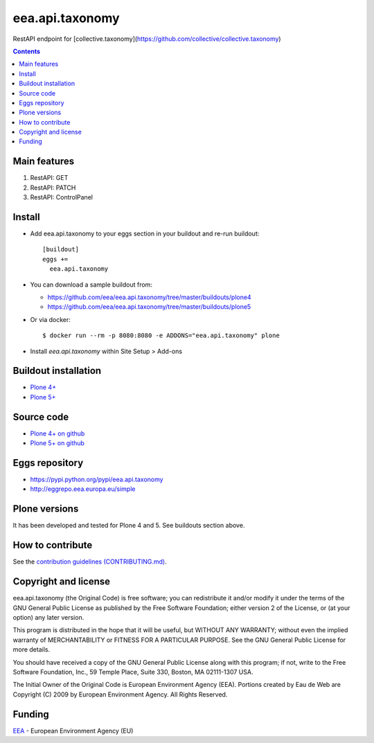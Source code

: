 ==========================
eea.api.taxonomy
==========================
.. image:: https://ci.eionet.europa.eu/buildStatus/icon?job=eea/eea.api.taxonomy/develop
  :target: https://ci.eionet.europa.eu/job/eea/job/eea.api.taxonomy/job/develop/display/redirect
  :alt: Develop
.. image:: https://ci.eionet.europa.eu/buildStatus/icon?job=eea/eea.api.taxonomy/master
  :target: https://ci.eionet.europa.eu/job/eea/job/eea.api.taxonomy/job/master/display/redirect
  :alt: Master

RestAPI endpoint for [collective.taxonomy](https://github.com/collective/collective.taxonomy)

.. contents::


Main features
=============

1. RestAPI: GET
2. RestAPI: PATCH
3. RestAPI: ControlPanel

Install
=======

* Add eea.api.taxonomy to your eggs section in your buildout and
  re-run buildout::

    [buildout]
    eggs +=
      eea.api.taxonomy

* You can download a sample buildout from:

  - https://github.com/eea/eea.api.taxonomy/tree/master/buildouts/plone4
  - https://github.com/eea/eea.api.taxonomy/tree/master/buildouts/plone5

* Or via docker::

    $ docker run --rm -p 8080:8080 -e ADDONS="eea.api.taxonomy" plone

* Install *eea.api.taxonomy* within Site Setup > Add-ons


Buildout installation
=====================

- `Plone 4+ <https://github.com/eea/eea.api.taxonomy/tree/master/buildouts/plone4>`_
- `Plone 5+ <https://github.com/eea/eea.api.taxonomy/tree/master/buildouts/plone5>`_


Source code
===========

- `Plone 4+ on github <https://github.com/eea/eea.api.taxonomy>`_
- `Plone 5+ on github <https://github.com/eea/eea.api.taxonomy>`_


Eggs repository
===============

- https://pypi.python.org/pypi/eea.api.taxonomy
- http://eggrepo.eea.europa.eu/simple


Plone versions
==============
It has been developed and tested for Plone 4 and 5. See buildouts section above.


How to contribute
=================
See the `contribution guidelines (CONTRIBUTING.md) <https://github.com/eea/eea.api.taxonomy/blob/master/CONTRIBUTING.md>`_.

Copyright and license
=====================

eea.api.taxonomy (the Original Code) is free software; you can
redistribute it and/or modify it under the terms of the
GNU General Public License as published by the Free Software Foundation;
either version 2 of the License, or (at your option) any later version.

This program is distributed in the hope that it will be useful, but
WITHOUT ANY WARRANTY; without even the implied warranty of MERCHANTABILITY
or FITNESS FOR A PARTICULAR PURPOSE. See the GNU General Public License
for more details.

You should have received a copy of the GNU General Public License along
with this program; if not, write to the Free Software Foundation, Inc., 59
Temple Place, Suite 330, Boston, MA 02111-1307 USA.

The Initial Owner of the Original Code is European Environment Agency (EEA).
Portions created by Eau de Web are Copyright (C) 2009 by
European Environment Agency. All Rights Reserved.


Funding
=======

EEA_ - European Environment Agency (EU)

.. _EEA: https://www.eea.europa.eu/
.. _`EEA Web Systems Training`: http://www.youtube.com/user/eeacms/videos?view=1
